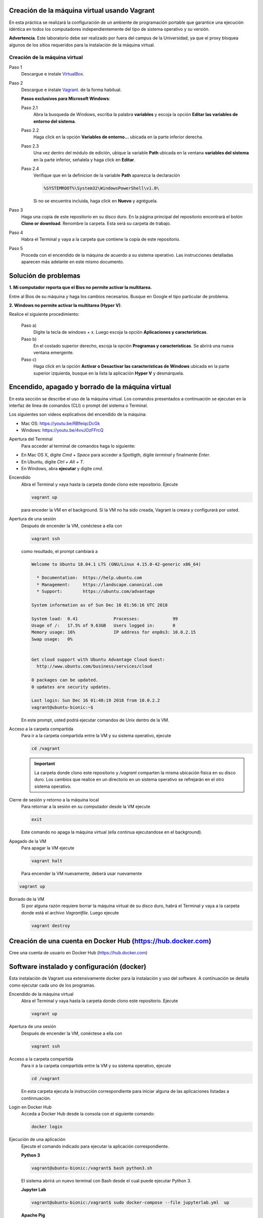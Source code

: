 Creación de la máquina virtual usando Vagrant
=================================================================================================

En esta práctica se realizará la configuración de un ambiente de
programación portable que garantice una ejecución idéntica en todos los
computadores independientemente del tipo de sistema operativo y su versión.
    
**Advertencia**. Este laboratorio debe ser realizado por fuera del campus
de la Universidad, ya que el proxy bloquea algunos de los sitios requeridos 
para la instalación de la máquina virtual.
  

Creación de la máquina virtual
-------------

Paso 1
  Descargue e instale `VirtualBox  <https://www.virtualbox.org/wiki/Downloads>`_.

Paso 2
  Descargue e instale `Vagrant <https://www.vagrantup.com/downloads.html>`_. de la forma habitual. 
  
  
  **Pasos exclusivos para Microsoft Windows**:

  Paso 2.1
     Abra la busqueda de Windows, escriba la palabra **variables** y escoja
     la opción **Editar las variables de entorno del sistema**.

  Paso 2.2
     Haga click en la opción **Variables de entorno...** ubicada en la
     parte inferior derecha.

  Paso 2.3
     Una vez dentro del módulo de edición, ubique la variable **Path**
     ubicada en la ventana **variables del sistema** en la parte inferior,
     señalela y haga click en **Editar**.

  Paso 2.4
     Verifique que en la definicion de la variable **Path**
     aparezca la declaración

     .. code-block:: bash
    
        %SYSTEMROOT%\System32\WindowsPowerShell\v1.0\

     Si no se encuentra incluida, haga click en **Nuevo** y agréguela.

Paso 3
  Haga una copia de este repositorio en su disco duro. En la página
  principal del repositorio encontrará el botón **Clone or download**.
  Renombre la carpeta. Esta será su carpeta de trabajo.

  .. image:: assets/fig-01.jpg
    :width: 400
    :alt: Alternative text

Paso 4
  Habra el Terminal y vaya a la carpeta que contiene la copia de este repositorio. 

Paso 5
  Proceda con el encendido de la máquina de acuerdo a su sistema operativo. Las 
  instrucciones detalladas aparecen más adelante en este mismo documento. 

Solución de problemas
=================================================================================================

**1. Mi computador reporta que el Bios no permite activar la multitarea.**

Entre al Bios de su máquina y haga los cambios necesarios. Busque en Google el tipo particular de problema.


**2. Windows no permite activar la multitarea (Hyper V)**.

Realice el siguiente procedimiento:


    Paso a)
      Digite la tecla de windows + x. Luego escoja la opción **Aplicaciones y características**.

    Paso b)
      En el costado superior derecho, escoja la opción **Programas y características**. Se abrirá una nueva ventana emergente.

    Paso c)
      Haga click en la opción **Activar o Desactivar las características de Windows** ubicada en la 
      parte superior izquierda, busque en la lista la aplicación **Hyper V** y desmárquela.




Encendido, apagado y borrado de la máquina virtual
=================================================================================================

En esta sección se describe el uso de la máquina virtual. Los comandos 
presentados a continuación se ejecutan en la interfaz de línea
de comandos (CLI) o prompt del sistema o Terminal. 

Los siguientes son videos explicativos del encendido de la máquina:

* Mac OS: https://youtu.be/RBfeiqcDcGk
* Windows: https://youtu.be/4vvJOzFFrcQ

Apertura del Terminal
  Para acceder al terminal de comandos haga lo siguiente:

* En Mac OS X, digite `Cmd + Space` para acceder a Spotligth, digite
  `terminal` y finalmente `Enter`.
* En Ubuntu, digite  `Ctrl + Alt + T`.
* En Windows, abra **ejecutar** y digite `cmd`.


Encendido
  Abra el Terminal y vaya hasta la carpeta donde clono este repositorio. Ejecute

  .. code-block:: bash

    vagrant up

  para enceder la VM en el background. Si la VM no ha sido creada,
  Vagrant la creara y configurará por usted.


Apertura de una sesión
  Después de encender la VM,  conéctese a ella con

  .. code-block:: bash

    vagrant ssh

  como resultado, el prompt cambiará a

  .. code-block:: bash

    Welcome to Ubuntu 18.04.1 LTS (GNU/Linux 4.15.0-42-generic x86_64)

      * Documentation:  https://help.ubuntu.com
      * Management:     https://landscape.canonical.com
      * Support:        https://ubuntu.com/advantage

    System information as of Sun Dec 16 01:56:16 UTC 2018

    System load:  0.41              Processes:             99
    Usage of /:   17.5% of 9.63GB   Users logged in:       0
    Memory usage: 16%               IP address for enp0s3: 10.0.2.15
    Swap usage:   0%


    Get cloud support with Ubuntu Advantage Cloud Guest:
      http://www.ubuntu.com/business/services/cloud

    0 packages can be updated.
    0 updates are security updates.

    Last login: Sun Dec 16 01:48:19 2018 from 10.0.2.2
    vagrant@ubuntu-bionic:~$

  En este prompt, usted podrá ejecutar comandos de Unix dentro de la VM.

Acceso a la carpeta compartida
  Para ir a la carpeta compartida entre la VM y su sistema
  operativo, ejecute

  .. code-block:: bash

    cd /vagrant

  .. important:: La carpeta donde clono este  repositorio y `/vagrant` comparten 
     la misma ubicación física en su disco duro. Los cambios que realice en un directorio 
     en un sistema operativo se refrejarán en el otro sistema operativo.

Cierre de sesión y retorno a la máquina local
  Para retornar a la sesión en su computador desde la VM ejecute

  .. code-block:: bash

    exit

  Este comando no apaga la máquina virtual (ella continua ejecutandose en el background).


Apagado de la VM
  Para apagar la VM ejecute

  .. code-block:: bash

    vagrant halt

  Para encender la VM nuevamente, deberá usar nuevamente

.. code-block:: bash

  vagrant up

Borrado de la VM
  Si por alguna razón requiere borrar la máquina virtual de su disco duro,
  habrá el Terminal y vaya a la carpeta donde está el archivo `Vagrantfile`.
  Luego ejecute

  .. code-block:: bash

    vagrant destroy


Creación de una cuenta en Docker Hub (https://hub.docker.com)
=================================================================================================

Cree una cuenta de usuario en Docker Hub (https://hub.docker.com)


Software instalado y configuración (docker)
=================================================================================================

Esta instalación de Vagrant usa extensivamente docker para la instalación y uso del software.
A continuación se detalla como ejecutar cada uno de los programas.

Encendido de la máquina virtual
  Abra el Terminal y vaya hasta la carpeta donde clono este repositorio. Ejecute

  .. code-block:: bash

    vagrant up 


Apertura de una sesión
  Después de encender la VM,  conéctese a ella con

  .. code-block:: bash

    vagrant ssh

Acceso a la carpeta compartida
  Para ir a la carpeta compartida entre la VM y su sistema
  operativo, ejecute

  .. code-block:: bash

    cd /vagrant
  
  En esta carpeta ejecuta la instrucción correspondiente para iniciar alguna de las 
  aplicaciones listadas a continnuación.
  
  
Login en Docker Hub
  Acceda a Docker Hub desde la consola con el siguiente comando:
  
  .. code-block:: bash

    docker login
  
  
Ejecución de una aplicación
  Ejecute el comando indicado para ejecutar la aplicación correspondiente.
  
  
  **Python 3**
  
  .. code-block::
  
      vagrant@ubuntu-bionic:/vagrant$ bash python3.sh
      
      
  El sistema abrirá un nuevo terminal con Bash desde el cual puede ejecutar Python 3.
  
  
  **Jupyter Lab**
  
  .. code-block::
  
      vagrant@ubuntu-bionic:/vagrant$ sudo docker-compose --file jupyterlab.yml  up
      
  **Apache Pig**
  
  .. code-block::
  
      vagrant@ubuntu-bionic:/vagrant$ sudo docker-compose --file pig.yml  up

  **Apache Mahout**
  
  .. code-block::
  
      vagrant@ubuntu-bionic:/vagrant$ sudo docker-compose --file mahout.yml  up

  **Apache Hive**
  
  .. code-block::
  
      vagrant@ubuntu-bionic:/vagrant$ sudo docker-compose --file hive.yml  up
  
  
  **Apache Spark**
  
  .. code-block::
  
      vagrant@ubuntu-bionic:/vagrant$ sudo docker-compose --file pyspark.yml  up
  
  
  **Open Refine**
  
  .. code-block::
  
      vagrant@ubuntu-bionic:~$ sudo docker-compose --file openrefine.yml  up
  
  Abra su navegador en http://127.0.0.1:3333/

  **Apache Superset**
  
  Software para visualización e inteligencia de negocios. 
  
  .. code-block::
  
      vagrant@ubuntu-bionic:/vagrant$ sudo docker-compose --file superset.yml  up

  Abra su navegador en http://127.0.0.1:3088/
  
  

MySQL
  MySQL 5.7. Para tener acceso al shell interactivo digite:
  
  .. code-block::
     
    sudo mysql

     
  Abra su navegador en http://127.0.0.1:3333/
     
  
  




Resumen
=================================================================================================

.. code-block:: bash

  ## Encender la VM
  vagrant up

  ## Apagar la VM
  vagrant halt

  ## Borrar la VM
  vagrant destroy

  ## Abrir una sesión en la VM
  vagrant ssh

  ## Cerrar la sesión en la VM
  exit


  ## Programas
  bash python3.sh
  
  sudo docker-compose --file jupyterlab.yml up
  
  sudo docker-compose --file pig.yml up
  
  sudo docker-compose --file mahout.yml up
  
  sudo docker-compose --file hive.yml up
  
  sudo docker-compose --file superset.yml up
  
  sudo docker-compose --file pyspark.yml up
  
  sudo docker-compose --file openrefine.yml up
  
  sudo docker-compose --file superset.yml up
  
  

Material complementario
========================================

* `What is Vagrant? <https://www.vagrantup.com/intro/index.html>`_

* `Getting Started <https://www.vagrantup.com/intro/getting-started/index.html>`_.

* `Puppet Apply Provisiner <https://www.vagrantup.com/docs/provisioning/puppet_apply.html>`_.
